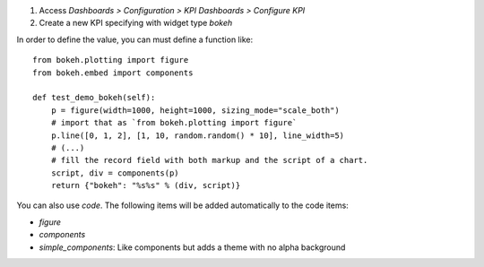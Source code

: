 #. Access `Dashboards > Configuration > KPI Dashboards > Configure KPI`
#. Create a new KPI specifying with widget type `bokeh`

In order to define the value, you can must define a function like::

    from bokeh.plotting import figure
    from bokeh.embed import components

    def test_demo_bokeh(self):
        p = figure(width=1000, height=1000, sizing_mode="scale_both")
        # import that as `from bokeh.plotting import figure`
        p.line([0, 1, 2], [1, 10, random.random() * 10], line_width=5)
        # (...)
        # fill the record field with both markup and the script of a chart.
        script, div = components(p)
        return {"bokeh": "%s%s" % (div, script)}


You can also use `code`. The following items will be added automatically to the
code items:

* `figure`
* `components`
* `simple_components`: Like components but adds a theme with no alpha background
